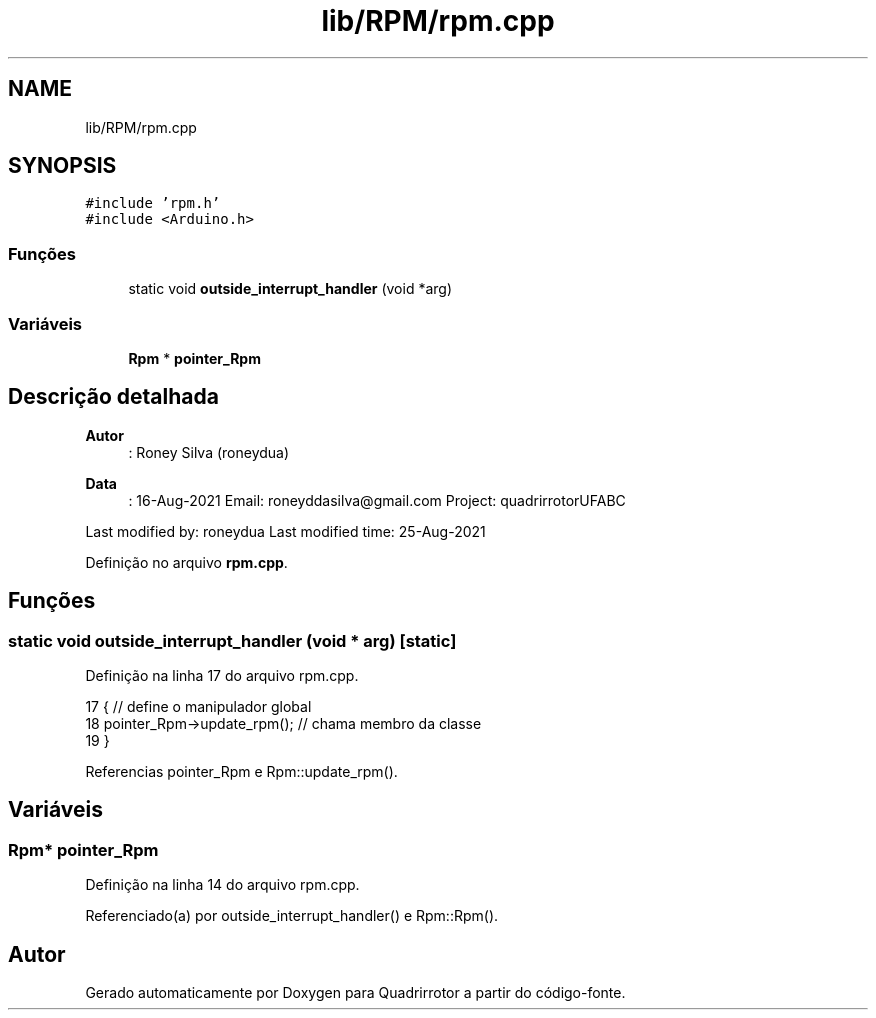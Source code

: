 .TH "lib/RPM/rpm.cpp" 3 "Sexta, 17 de Setembro de 2021" "Quadrirrotor" \" -*- nroff -*-
.ad l
.nh
.SH NAME
lib/RPM/rpm.cpp
.SH SYNOPSIS
.br
.PP
\fC#include 'rpm\&.h'\fP
.br
\fC#include <Arduino\&.h>\fP
.br

.SS "Funções"

.in +1c
.ti -1c
.RI "static void \fBoutside_interrupt_handler\fP (void *arg)"
.br
.in -1c
.SS "Variáveis"

.in +1c
.ti -1c
.RI "\fBRpm\fP * \fBpointer_Rpm\fP"
.br
.in -1c
.SH "Descrição detalhada"
.PP 

.PP
\fBAutor\fP
.RS 4
: Roney Silva (roneydua) 
.RE
.PP
\fBData\fP
.RS 4
: 16-Aug-2021 Email: roneyddasilva@gmail.com Project: quadrirrotorUFABC
.RE
.PP
Last modified by: roneydua Last modified time: 25-Aug-2021 
.PP
Definição no arquivo \fBrpm\&.cpp\fP\&.
.SH "Funções"
.PP 
.SS "static void outside_interrupt_handler (void * arg)\fC [static]\fP"

.PP
Definição na linha 17 do arquivo rpm\&.cpp\&.
.PP
.nf
17                                      { // define o manipulador global
18   pointer_Rpm->update_rpm();           // chama membro da classe
19 }
.fi
.PP
Referencias pointer_Rpm e Rpm::update_rpm()\&.
.SH "Variáveis"
.PP 
.SS "\fBRpm\fP* pointer_Rpm"

.PP
Definição na linha 14 do arquivo rpm\&.cpp\&.
.PP
Referenciado(a) por outside_interrupt_handler() e Rpm::Rpm()\&.
.SH "Autor"
.PP 
Gerado automaticamente por Doxygen para Quadrirrotor a partir do código-fonte\&.
